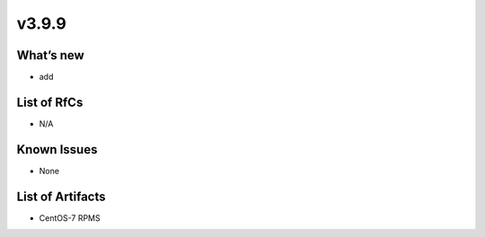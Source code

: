 v3.9.9
------------

What’s new
~~~~~~~~~~

- add

List of RfCs
~~~~~~~~~~~~
* N/A

Known Issues
~~~~~~~~~~~~

* None

List of Artifacts
~~~~~~~~~~~~~~~~~
* CentOS-7 RPMS